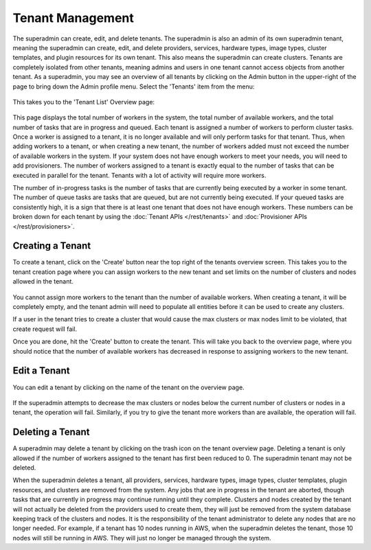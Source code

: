 ..
   Copyright © 2012-2015 Cask Data, Inc.

   Licensed under the Apache License, Version 2.0 (the "License");
   you may not use this file except in compliance with the License.
   You may obtain a copy of the License at
 
       http://www.apache.org/licenses/LICENSE-2.0

   Unless required by applicable law or agreed to in writing, software
   distributed under the License is distributed on an "AS IS" BASIS,
   WITHOUT WARRANTIES OR CONDITIONS OF ANY KIND, either express or implied.
   See the License for the specific language governing permissions and
   limitations under the License.

.. _guide_superadmin_toplevel:

.. index::
   single: Tenant Management

=================
Tenant Management
=================

The superadmin can create, edit, and delete tenants. The superadmin is also an admin of
its own superadmin tenant, meaning the superadmin can create, edit, and delete providers,
services, hardware types, image types, cluster templates, and plugin resources for its own
tenant. This also means the superadmin can create clusters. Tenants are completely
isolated from other tenants, meaning admins and users in one tenant cannot access objects
from another tenant. As a superadmin, you may see an overview of all tenants by clicking
on the Admin button in the upper-right of the page to bring down the Admin profile menu.
Select the 'Tenants' item from the menu:

.. figure:: /_images/superadmin/tenants/sa_profile.png
    :align: center
    :width: 800px
    :alt: Profile menu
    :figclass: align-center

This takes you to the 'Tenant List' Overview page:


.. figure:: /_images/superadmin/tenants/sa_overview.png
    :align: center
    :width: 800px
    :alt: Tenants overview page
    :figclass: align-center

This page displays the total number of workers in the system, the total number of available workers, and the total number of tasks
that are in progress and queued. Each tenant is assigned a number of workers to perform cluster tasks. Once a worker is assigned to
a tenant, it is no longer available and will only perform tasks for that tenant. Thus, when adding workers to a tenant,
or when creating a new tenant, the number of workers added must not exceed the number of available workers in the system.
If your system does not have enough workers to meet your needs, you will need to add provisioners. The number of workers assigned
to a tenant is exactly equal to the number of tasks that can be executed in parallel for the tenant. Tenants with a lot of activity
will require more workers. 

The number of in-progress tasks is the number of tasks that are currently being executed by a worker in some tenant. The number of
queue tasks are tasks that are queued, but are not currently being executed. If your queued tasks are consistently high, it is a 
sign that there is at least one tenant that does not have enough workers. These numbers can be broken down for each tenant by using the
:doc:`Tenant APIs </rest/tenants>` and :doc:`Provisioner APIs </rest/provisioners>`. 

Creating a Tenant
=================

To create a tenant, click on the 'Create' button near the top right of the tenants overview screen. This takes you to the
tenant creation page where you can assign workers to the new tenant and set limits on the number of clusters and nodes allowed
in the tenant.

.. figure:: /_images/superadmin/tenants/sa_tenant_create.png
    :align: center
    :width: 800px
    :alt: Tenant creation page
    :figclass: align-center

You cannot assign more workers to the tenant than the number of available workers. When creating a tenant, it will be
completely empty, and the tenant admin will need to populate all entities before it can be used to create any clusters.

If a user in the tenant tries to create a cluster that would cause the max clusters or  
max nodes limit to be violated, that create request will fail.

Once you are done, hit the 'Create' button to create the tenant. This will take you back to the overview page, where you should
notice that the number of available workers has decreased in response to assigning workers to the new tenant.

Edit a Tenant
===============

You can edit a tenant by clicking on the name of the tenant on the overview page. 

.. figure:: /_images/superadmin/tenants/sa_tenant_edit.png
    :align: center
    :width: 800px
    :alt: Tenant edit page
    :figclass: align-center

If the superadmin attempts to decrease the max clusters or nodes below
the current number of clusters or nodes in a tenant, the operation will fail. Similarly, if you try to give the 
tenant more workers than are available, the operation will fail. 

Deleting a Tenant
=================

A superadmin may delete a tenant by clicking on the trash icon on the tenant overview page. Deleting a tenant is only allowed if the
number of workers assigned to the tenant has first been reduced to 0. The superadmin tenant may not be deleted.

When the superadmin deletes a tenant, all providers, services, hardware types, image types, cluster templates, plugin resources, and 
clusters are removed from the system. Any jobs that are in progress in the tenant are aborted, though tasks that are currently in progress
may continue running until they complete. Clusters and nodes created by the tenant will not actually be deleted from the providers used
to create them, they will just be removed from the system database keeping track of the clusters and nodes. It is the responsibility of the
tenant administrator to delete any nodes that are no longer needed. For example, if a tenant has 10 nodes running in AWS, when the superadmin
deletes the tenant, those 10 nodes will still be running in AWS. They will just no longer be managed through the system.
